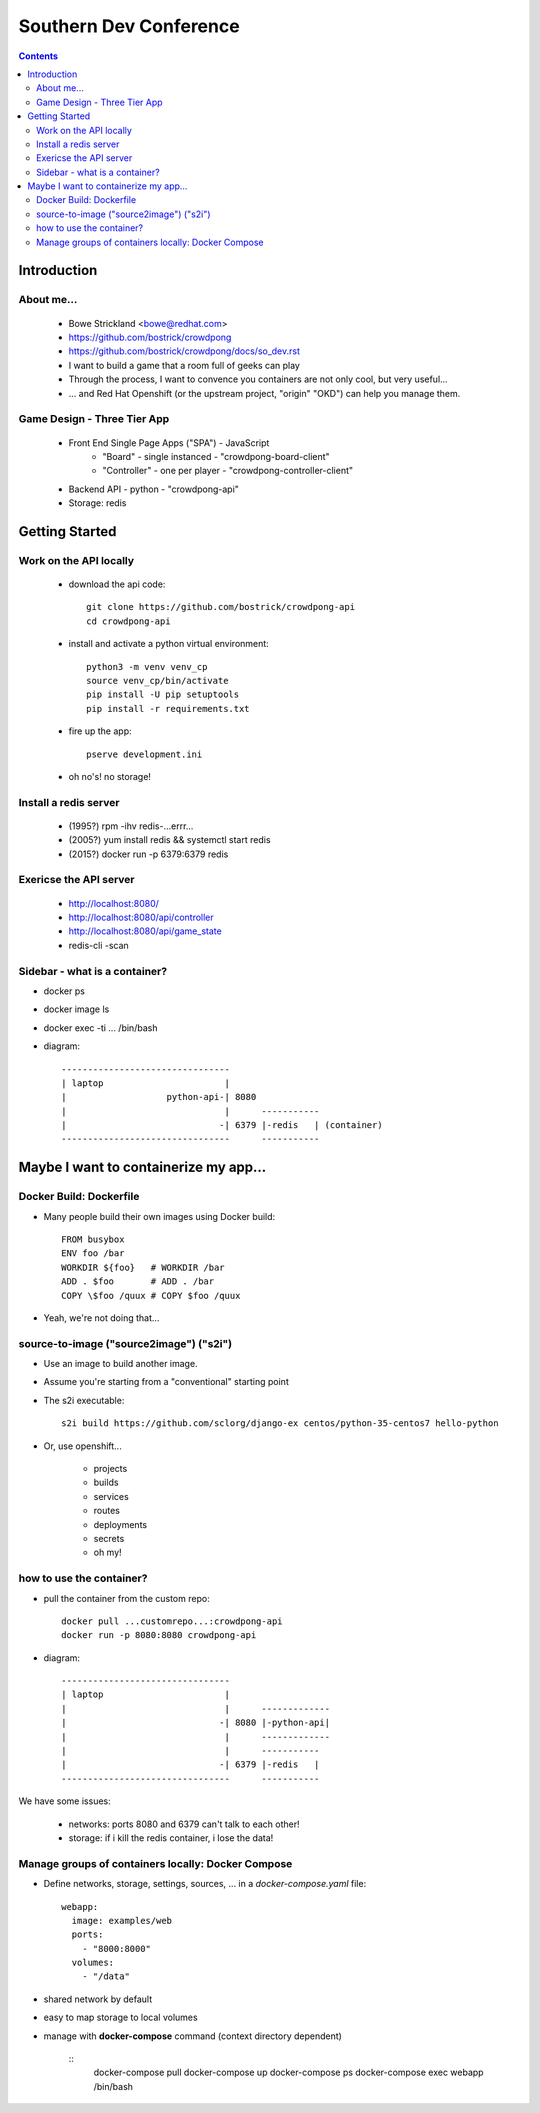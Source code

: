 ======================================================================
Southern Dev Conference
======================================================================

.. contents::


**************************************
Introduction
**************************************

About me...
=====================

    - Bowe Strickland <bowe@redhat.com>

    - https://github.com/bostrick/crowdpong

    - https://github.com/bostrick/crowdpong/docs/so_dev.rst

    - I want to build a game that a room full of geeks can play

    - Through the process, I want to convence you containers are not only
      cool, but very useful...

    - ... and Red Hat Openshift (or the upstream project, "origin" "OKD")
      can help you manage them.

Game Design - Three Tier App
=======================================

    - Front End Single Page Apps ("SPA") - JavaScript
        - "Board" - single instanced - "crowdpong-board-client"
        - "Controller" - one per player - "crowdpong-controller-client"

    - Backend API - python - "crowdpong-api"

    - Storage: redis

**************************************
Getting Started
**************************************

Work on the API locally
==================================

    - download the api code::

        git clone https://github.com/bostrick/crowdpong-api
        cd crowdpong-api

    - install and activate a python virtual environment::

        python3 -m venv venv_cp
        source venv_cp/bin/activate
        pip install -U pip setuptools
        pip install -r requirements.txt

    - fire up the app::

        pserve development.ini

    - oh no's!  no storage!

Install a redis server
==================================

    - (1995?) rpm -ihv redis-...errr...
    - (2005?) yum install redis && systemctl start redis
    - (2015?) docker run -p 6379:6379 redis

Exericse the API server
=========================

    - http://localhost:8080/
    - http://localhost:8080/api/controller
    - http://localhost:8080/api/game_state

    - redis-cli -scan

Sidebar - what is a container?
=====================================

- docker ps
- docker image ls
- docker exec -ti ... /bin/bash

- diagram::

    --------------------------------
    | laptop                       |
    |                   python-api-| 8080
    |                              |      -----------
    |                             -| 6379 |-redis   | (container)
    --------------------------------      -----------


******************************************
Maybe I want to containerize my app...
******************************************

Docker Build: Dockerfile
=====================================

- Many people build their own images using Docker build::

    FROM busybox
    ENV foo /bar
    WORKDIR ${foo}   # WORKDIR /bar
    ADD . $foo       # ADD . /bar
    COPY \$foo /quux # COPY $foo /quux
    
- Yeah, we're not doing that...

source-to-image ("source2image") ("s2i")
==========================================

- Use an image to build another image.

- Assume you're starting from a "conventional" starting point

- The s2i executable::

    s2i build https://github.com/sclorg/django-ex centos/python-35-centos7 hello-python

- Or, use openshift...

    - projects
    - builds
    - services
    - routes
    - deployments
    - secrets
    - oh my!

how to use the container?
==========================================

- pull the container from the custom repo::

    docker pull ...customrepo...:crowdpong-api
    docker run -p 8080:8080 crowdpong-api
   
- diagram::

    --------------------------------
    | laptop                       |
    |                              |      -------------
    |                             -| 8080 |-python-api| 
    |                              |      -------------
    |                              |      -----------
    |                             -| 6379 |-redis   |
    --------------------------------      -----------

We have some issues:

    - networks: ports 8080 and 6379 can't talk to each other!
    - storage: if i kill the redis container, i lose the data!


Manage groups of containers locally: Docker Compose
=======================================================

- Define networks, storage, settings, sources, ... in a
  *docker-compose.yaml* file::

        webapp:
          image: examples/web
          ports:
            - "8000:8000"
          volumes:
            - "/data"

- shared network by default

- easy to map storage to local volumes

- manage with **docker-compose** command (context directory dependent)

    ::
        docker-compose pull
        docker-compose up
        docker-compose ps
        docker-compose exec webapp /bin/bash

